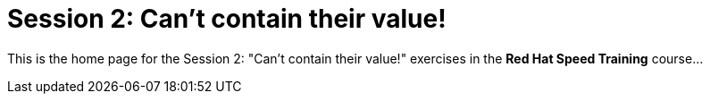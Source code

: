 = Session 2: Can't contain their value!

This is the home page for the Session 2: "Can't contain their value!" exercises in the *Red Hat Speed Training* course...